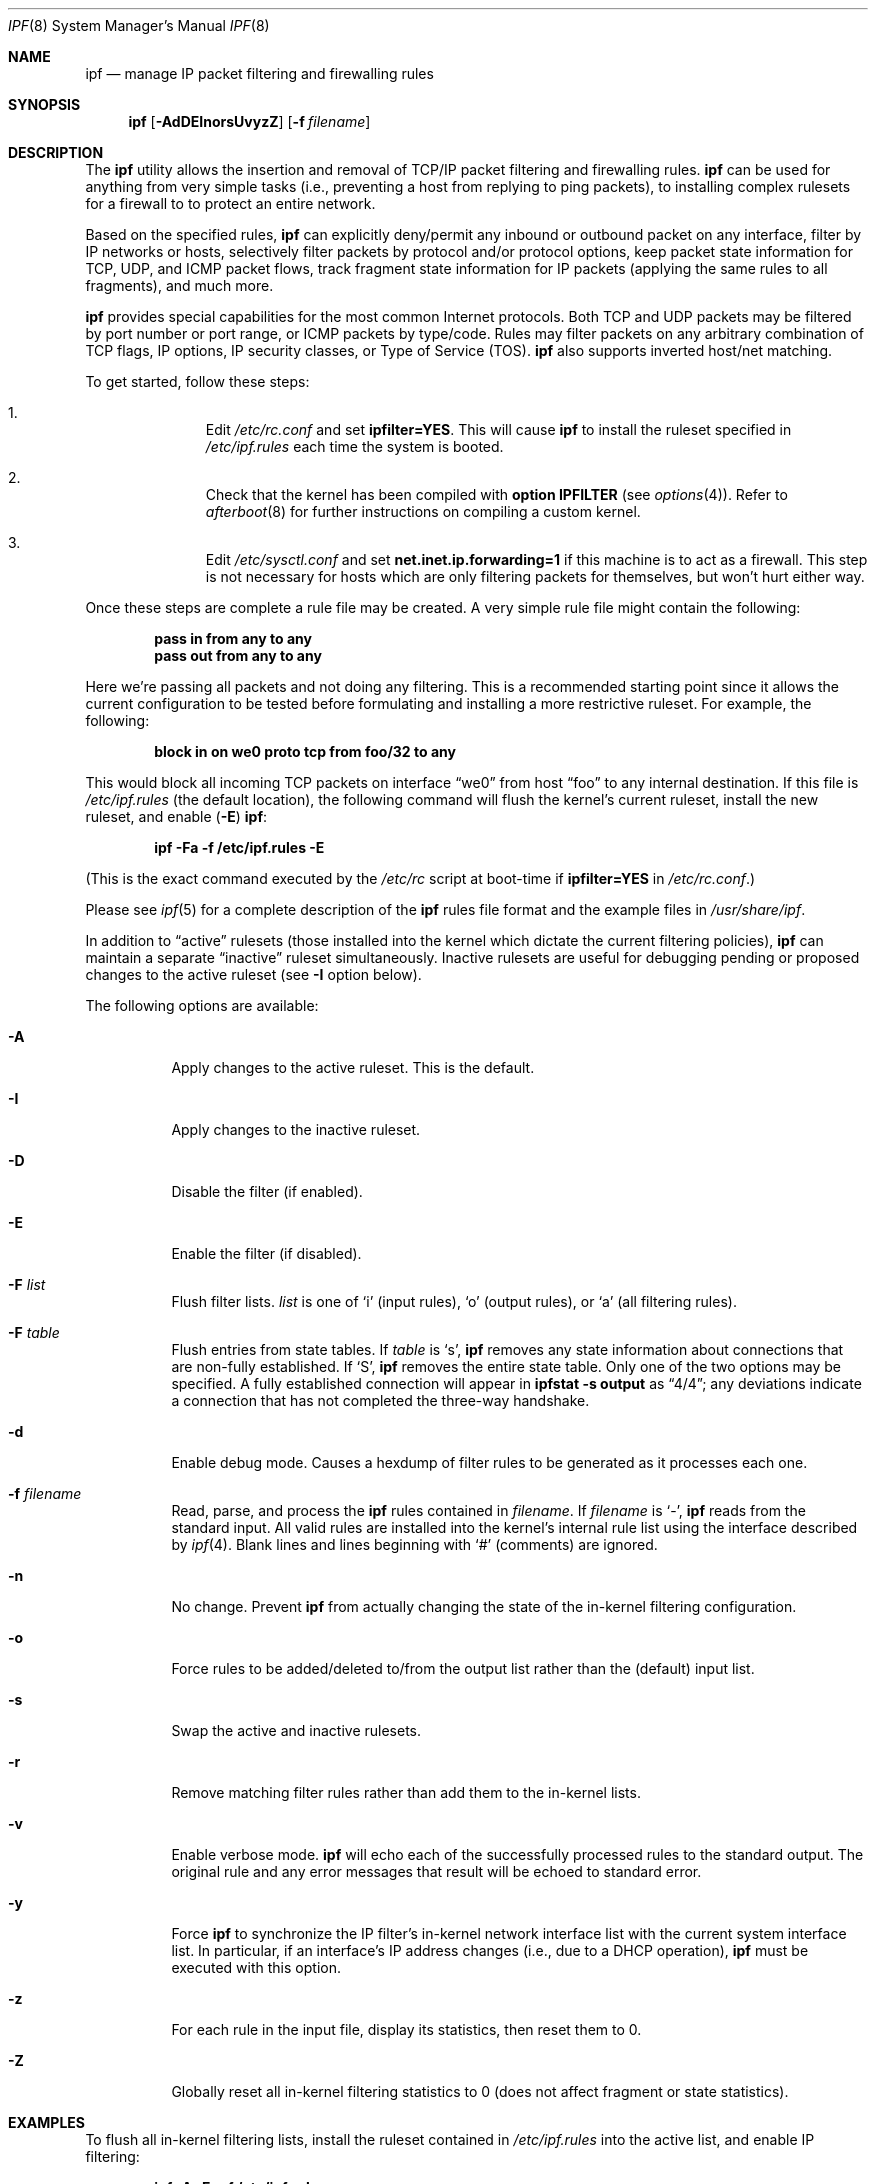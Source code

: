 .\"	$OpenBSD: ipf.8,v 1.11 1999/07/06 19:15:01 kjell Exp $
.Dd July 7, 1999
.Dt IPF 8
.Os
.Sh NAME
.Nm ipf
.Nd "manage IP packet filtering and firewalling rules"
.Sh SYNOPSIS
.Nm ipf
.Op Fl AdDEInorsUvyzZ
.Op Fl f Ar filename
.Sh DESCRIPTION
The
.Nm
utility allows the insertion and removal of TCP/IP packet filtering and
firewalling rules.
.Nm
can be used for anything from very simple tasks (i.e., preventing a host from
replying to ping packets), to installing complex rulesets for a firewall to
to protect an entire network.
.Pp
Based on the specified rules,
.Nm
can explicitly deny/permit any inbound or outbound packet on any interface,
filter by IP networks or hosts, selectively filter packets by protocol and/or
protocol options, keep packet state information for TCP, UDP, and ICMP packet
flows, track fragment state information for IP packets (applying the same rules
to all fragments), and much more.
.Pp
.Nm
provides special capabilities for the most common Internet protocols. Both
TCP and UDP packets may be filtered by port number or port range, or ICMP
packets by type/code. Rules may filter packets on any arbitrary combination of
TCP flags, IP options, IP security classes, or Type of Service (TOS).
.Nm
also supports inverted host/net matching.
.Pp
To get started, follow these steps:
.Bl -enum -offset indent
.It
Edit
.Pa /etc/rc.conf
and set
.Cm ipfilter=YES .
This will cause
.Nm
to install the ruleset specified in
.Pa /etc/ipf.rules
each time the system is booted.
.It
Check that the kernel has been compiled with
.Cm option IPFILTER
(see
.Xr options 4 ) .
Refer to
.Xr afterboot 8
for further instructions on compiling a custom kernel.
.It
Edit
.Pa /etc/sysctl.conf
and set
.Cm net.inet.ip.forwarding=1
if this machine is to act as a firewall. This step is not necessary for hosts
which are only filtering packets for themselves, but won't hurt either way.
.El
.Pp
Once these steps are complete a rule file may be created. A very
simple rule file might contain the following:
.Pp
.Dl pass in from any to any
.Dl pass out from any to any
.Pp
Here we're passing all packets and not doing any filtering. This is a
recommended starting point since it allows the current configuration to be
tested before formulating and installing a more restrictive ruleset. For
example, the following:
.Pp
.Dl "block in on we0 proto tcp from foo/32 to any"
.Pp
This would block all incoming TCP packets on interface
.Dq we0
from host
.Dq foo
to any internal destination. If this file is
.Pa /etc/ipf.rules
(the default location), the following command will flush the kernel's current
ruleset, install the new ruleset, and enable
.Pq Fl E
.Nm ipf :
.Pp
.Dl "ipf -Fa -f /etc/ipf.rules -E"
.Pp
(This is the exact command executed by the
.Pa /etc/rc
script at boot-time if
.Cm ipfilter=YES
in
.Pa /etc/rc.conf . )
.Pp
Please see
.Xr ipf 5
for a complete description of the
.Nm
rules file format and the example files in
.Pa /usr/share/ipf .
.Pp
In addition to
.Dq active
rulesets (those installed into the kernel which dictate the current filtering
policies),
.Nm
can maintain a separate
.Dq inactive
ruleset simultaneously. Inactive rulesets are useful for debugging pending or
proposed changes to the active ruleset (see
.Fl I
option below).
.Pp
The following options are available:
.Bl -tag -width Ds
.It Fl A
Apply changes to the active ruleset. This is the default.
.It Fl I
Apply changes to the inactive ruleset.
.It Fl D
Disable the filter (if enabled).
.It Fl E
Enable the filter (if disabled).
.It Fl F Ar list
Flush filter lists.
.Ar list
is one of
.Sq i
(input rules),
.Sq o
(output rules),
or
.Sq a
(all filtering rules).
.It Fl F Ar table
Flush entries from state tables. If
.Ar table
is
.Sq s ,
.Nm
removes any state information about connections that are non-fully established.
If
.Sq S ,
.Nm
removes the entire state table. Only one of the two options may be specified.
A fully established connection will appear in
.Ic ipfstat -s output
as
.Dq 4/4 ;
any deviations indicate a connection that has not completed the three-way
handshake.
.It Fl d
Enable debug mode. Causes a hexdump of filter rules to be generated as it
processes each one.
.It Fl f Ar filename
Read, parse, and process the
.Nm
rules contained in
.Ar filename .
If
.Ar filename
is
.Ql - ,
.Nm
reads from the standard input.
All valid rules are installed into the kernel's internal rule list using the
interface described by
.Xr ipf 4 .
Blank lines and lines beginning with
.Ql #
(comments) are ignored.
.It Fl n
No change. Prevent
.Nm
from actually changing the state of the in-kernel filtering configuration.
.It Fl o
Force rules to be added/deleted to/from the output list rather than the
(default) input list.
.It Fl s
Swap the active and inactive rulesets.
.It Fl r
Remove matching filter rules rather than add them to the in-kernel lists.
.It Fl v
Enable verbose mode.
.Nm
will echo each of the successfully processed rules to the standard output. The
original rule and any error messages that result will be echoed to standard
error.
.It Fl y
Force
.Nm
to synchronize the IP filter's in-kernel network interface list with the
current system interface list. In particular, if an interface's IP address
changes (i.e., due to a DHCP operation),
.Nm
must be executed with this option.
.It Fl z
For each rule in the input file, display its statistics, then reset them to 0.
.It Fl Z
Globally reset all in-kernel filtering statistics to 0 (does not affect
fragment or state statistics).
.El
.Sh EXAMPLES
To flush all in-kernel filtering lists, install the ruleset contained in
.Pa /etc/ipf.rules
into the active list, and enable IP filtering:
.Pp
.Dl ipf -A -Fa -f /etc/ipf.rules
.Pp
It is advisable to work with an inactive filtering list before commiting new
rules to the active in-kernel filtering list. To load a ruleset into the
inactive list:
.Pp
.Dl ipf -I -Fa -f /etc/ipf.rules
.Pp
The verbose
.Pq Fl v
option is useful for verifying that rules are being processed as
expected and is often used in conjunction with the inactive
.Pq Fl I
ruleset:
.Pp
.Dl ipf -I -Fa -vf /etc/ipf.rules
.Pp
After the inactive ruleset has been tested and seems to be processed correctly,
use the
.Fl s
option to swap it with the active ruleset so that it represents the new
filtering policy for the system:
.Pp
.Dl ipf -s
.Pp
Consider a system manager who administers
.Nm
remotely and has made changes to the
.Pa /etc/ipf.rules
file on the remote system. The following command sequence is noteworthy:
.Pp
.Dl ipf -I -Fa -f /etc/ipf.rules
.Dl ipf -s; sleep 10; ipf -s
.Pp
The first command installs the new ruleset into the inactive filtering list.
The second command first swaps the inactive (new) rules with the active (old)
rules. After entering the second command, type some characters. If the
characters are echoed the new ruleset is possibly valid. If not, within 10
seconds the old ruleset will be re-installed. This trick is useful for
minimizing service disruptions.
.Sh NOTES
Rules are checked in the order they are specified. The last matching rule
wins, except when the
.Dq quick
keyword is present (see
.Xr ipf 5 ) .
.Pp
Note that
.Fl F Ns No a
does not affect the state table. To view the current state table, use the
.Xr ipfstat 8
program:
.Pp
.Dl ipfstat -s
.Pp
To remove all active state entries:
.Pp
.Dl ipf -FS
.Sh FILES
.Bl -tag -width /usr/share/ipf/example.* -compact
.It /usr/share/ipf/example.*
sample rule files
.It /dev/ipfauth
ipf authentication socket
.It /dev/ipl
ipf logging socket
.It /dev/ipstate
ipf state socket
.El
.Sh SEE ALSO
.Xr ipf 4 ,
.Xr ipl 4 ,
.Xr ipnat 4 ,
.Xr ipf 5 ,
.Xr ipfstat 8 ,
.Xr ipftest 8 ,
.Xr ipmon 8 ,
.Xr ipnat 8
.Pp
http://coombs.anu.edu.au/ipfilter

